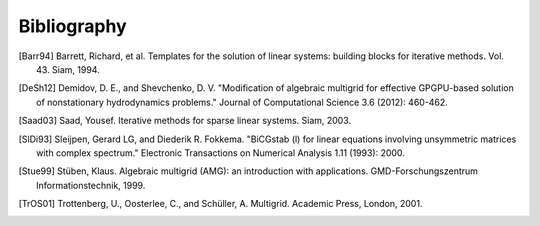 Bibliography
============

.. [Barr94] Barrett, Richard, et al. Templates for the solution of linear systems: building blocks for iterative methods. Vol. 43. Siam, 1994.
.. [DeSh12] Demidov, D. E., and Shevchenko, D. V. "Modification of algebraic multigrid for effective GPGPU-based solution of nonstationary hydrodynamics problems." Journal of Computational Science 3.6 (2012): 460-462.
.. [Saad03] Saad, Yousef. Iterative methods for sparse linear systems. Siam, 2003.
.. [SlDi93] Sleijpen, Gerard LG, and Diederik R. Fokkema. "BiCGstab (l) for linear equations involving unsymmetric matrices with complex spectrum." Electronic Transactions on Numerical Analysis 1.11 (1993): 2000.
.. [Stue99] Stüben, Klaus. Algebraic multigrid (AMG): an introduction with applications. GMD-Forschungszentrum Informationstechnik, 1999.
.. [TrOS01] Trottenberg, U., Oosterlee, C., and Schüller, A. Multigrid. Academic Press, London, 2001.

